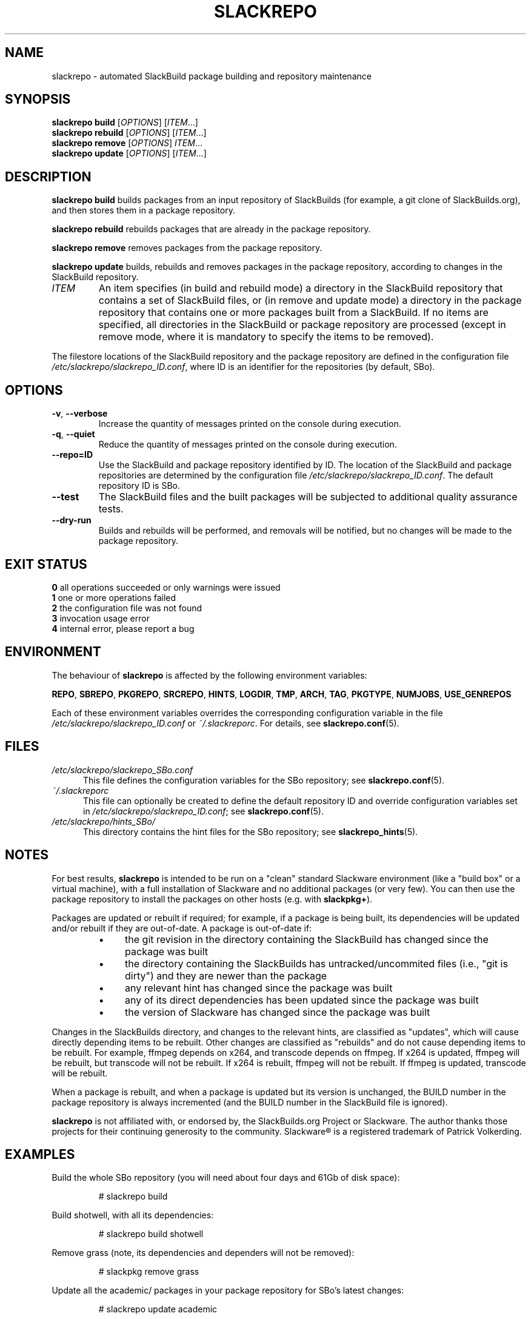 .\" Copyright 2014 David Spencer, Baildon, West Yorkshire, U.K.
.\" All rights reserved.  For licence details, see the file 'LICENCE'.
.
.TH SLACKREPO 8 "2014-04-01" slackrepo-0.1.0
.
.
.
.SH NAME
slackrepo \- automated SlackBuild package building and repository maintenance
.
.
.
.SH SYNOPSIS
.B slackrepo build
.RI [ OPTIONS ]
.RI [ ITEM ...]
.
.br
.B slackrepo rebuild
.RI [ OPTIONS ]
.RI [ ITEM ...]
.
.br
.B slackrepo remove
.RI [ OPTIONS ]
.IR ITEM ...
.
.br
.B slackrepo update
.RI [ OPTIONS ]
.RI [ ITEM ...]
.
.
.
.SH DESCRIPTION
.
.B slackrepo\ build
builds packages from an input repository of SlackBuilds (for example,
a git clone of SlackBuilds.org), and then stores them in a package repository.
.
.P
.B slackrepo\ rebuild
rebuilds packages that are already in the package repository.
.
.P
.B slackrepo\ remove
removes packages from the package repository.
.
.P
.B slackrepo\ update
builds, rebuilds and removes packages in the package repository,
according to changes in the SlackBuild repository.
.
.TP
.I ITEM
An item specifies
(in build and rebuild mode) a directory in the SlackBuild repository
that contains a set of SlackBuild files,
or (in remove and update mode) a directory in the package repository
that contains one or more packages built from a SlackBuild.
If no items are specified, all directories in the SlackBuild or package
repository are processed (except in remove mode, where it is mandatory
to specify the items to be removed).
.
.P
The filestore locations of the SlackBuild repository and the package repository
are defined in the configuration file
.IR /etc/slackrepo/slackrepo_ID.conf ,
where ID is
an identifier for the repositories (by default, SBo).
.
.
.
.SH OPTIONS
.
.TP
.BR \-v ", " \-\-verbose
Increase the quantity of messages printed on the console during execution.
.
.TP
.BR \-q ", " \-\-quiet
Reduce the quantity of messages printed on the console during execution.
.
.TP
.B \-\-repo=ID
Use the SlackBuild and package repository identified by ID.
The location of the SlackBuild and package repositories are determined by
the configuration file
.IR /etc/slackrepo/slackrepo_ID.conf .
The default repository ID is SBo.
.
.TP
.B \-\-test
The SlackBuild files and the built packages will be subjected to additional
quality assurance tests.
.
.TP
.B \-\-dry\-run
Builds and rebuilds will be performed, and removals will be notified, but no
changes will be made to the package repository.
.
.
.
.SH EXIT STATUS
.
.B 0
all operations succeeded or only warnings were issued
.br
.B 1
one or more operations failed
.br
.B 2
the configuration file was not found
.br
.B 3
invocation usage error
.br
.B 4
internal error, please report a bug
.
.
.
.SH ENVIRONMENT
.
The behaviour of
.B slackrepo
is affected by the following environment variables:
.P
.BR REPO ", " SBREPO ", " PKGREPO ", " SRCREPO ,
.BR HINTS ", " LOGDIR ", " TMP ,
.BR ARCH ", " TAG ", " PKGTYPE ", " NUMJOBS ", " USE_GENREPOS
.P
Each of these environment variables overrides the corresponding configuration
variable in the file
.I /etc/slackrepo/slackrepo_ID.conf
or
.IR ~/.slackreporc .
For details, see
.BR slackrepo.conf (5).
.
.
.
.SH FILES
.
.TP 5
.I /etc/slackrepo/slackrepo_SBo.conf
This file defines the configuration variables for the SBo repository; see
.BR slackrepo.conf (5).
.TP 5
.I ~/.slackreporc
This file can optionally be created to define the default repository ID
and override configuration variables set in
.IR /etc/slackrepo/slackrepo_ID.conf ;
see
.BR slackrepo.conf (5).
.TP 5
.I /etc/slackrepo/hints_SBo/
This directory contains the hint files for the SBo repository; see
.BR slackrepo_hints (5).
.
.
.
.SH NOTES
.
.P
For best results,
.B slackrepo
is intended to be run on a "clean" standard Slackware
environment (like a "build box" or a virtual machine), with a full installation
of Slackware and no additional packages (or very few). You can then use the
package repository to install the packages on other hosts (e.g. with
.BR slackpkg+ ).
.
.P
Packages are updated or rebuilt if required; for example, if a package is being
built, its dependencies will be updated and/or rebuilt if they are out-of-date.
A package is out-of-date if:
.RS
.IP \(bu 4
the git revision in the directory containing the SlackBuild has changed since the package was built
.IP \(bu 4
the directory containing the SlackBuilds has untracked/uncommited files (i.e., "git is dirty") and they are newer than the package
.IP \(bu 4
any relevant hint has changed since the package was built
.IP \(bu 4
any of its direct dependencies has been updated since the package was built
.IP \(bu 4
the version of Slackware has changed since the package was built
.RE
.P
Changes in the SlackBuilds directory, and changes to the relevant hints, are
classified as "updates", which will cause directly depending items to be rebuilt.
Other changes are classified as "rebuilds" and do not cause depending items to be rebuilt.
For example, ffmpeg depends on x264, and transcode depends on ffmpeg.
If x264 is updated, ffmpeg will be rebuilt, but transcode will not be rebuilt.
If x264 is rebuilt, ffmpeg will not be rebuilt.
If ffmpeg is updated, transcode will be rebuilt.
.
.P
When a package is rebuilt, and when a package is updated but its version
is unchanged, the BUILD number in the package repository is always incremented
(and the BUILD number in the SlackBuild file is ignored).
.
.P
.B slackrepo
is not affiliated with, or endorsed by, the SlackBuilds.org Project or
Slackware. The author thanks those projects for their continuing generosity
to the community.  Slackware\*R is a registered trademark of Patrick Volkerding.
.
.
.
.SH EXAMPLES
.
Build the whole SBo repository (you will need about four days
and 61Gb of disk space):
.P
.RS
.EX
# slackrepo build
.EE
.RE
.P
Build shotwell, with all its dependencies:
.P
.RS
.EX
# slackrepo build shotwell
.EE
.RE
.P
Remove grass (note, its dependencies and dependers will not be removed):
.P
.RS
.EX
# slackpkg remove grass
.EE
.RE
.P
Update all the academic/ packages in your package repository for SBo's latest changes:
.P
.RS
.EX
# slackrepo update academic
.EE
.RE
.P
Do a "dry run" update of all your SBo packages, with verbose messages:
.P
.RS
.EX
# slackrepo update --dry-run -v
.EE
.RE
.P
Test-build myprog in the newstuff repo, with verbose messages; do not store the built package:
.P
.RS
.EX
# slackrepo build -v --repo=newstuff --test --dry-run myprog
.EE
.RE
.
.
.
.SH SEE ALSO
.
.BR slackrepo.conf (5),
.BR slackrepo_hints (5),
.BR installpkg (8),
.BR upgradepkg (8),
.BR removepkg (8),
.BR pkgtool (8),
.BR slackpkg (8).
.
.
